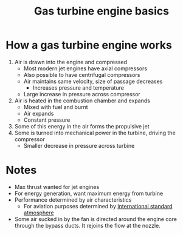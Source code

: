 :PROPERTIES:
:ID:       e89bfa23-2189-4341-b810-6e9802312de9
:END:
#+title: Gas turbine engine basics

* How a gas turbine engine works
1. Air is drawn into the engine and compressed
   - Most modern jet engines have axial compressors
   - Also possible to have centrifugal compressors
   - Air maintains same velocity, size of passage decreases
     - Increases pressure and temperature
   - Large increase in pressure across compressor
2. Air is heated in the combustion chamber and expands
   - Mixed with fuel and burnt
   - Air expands
   - Constant pressure
3. Some of this energy in the air forms the propulsive jet
4. Some is turned into mechanical power in the turbine, driving the compressor
   - Smaller decrease in pressure across turbine

* Notes
- Max thrust wanted for jet engines
- For energy generation, want maximum energy from turbine
- Performance determined by air characteristics
  - For aviation purposes determined by [[id:fbf46af4-7bac-468c-8341-316eafb0c830][International standard atmosphere]]
- Some air sucked in by the fan is directed around the engine core through the bypass ducts. It rejoins the flow at the nozzle.
